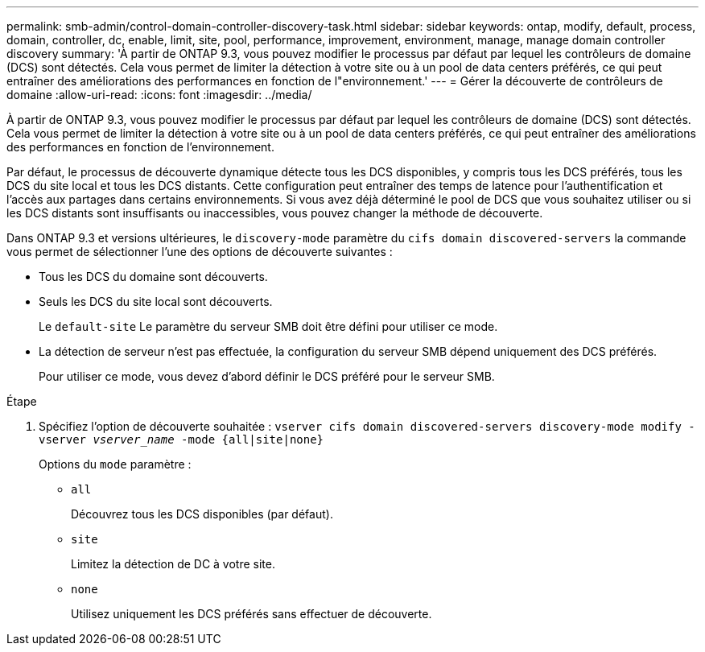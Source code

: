 ---
permalink: smb-admin/control-domain-controller-discovery-task.html 
sidebar: sidebar 
keywords: ontap, modify, default, process, domain, controller, dc, enable, limit, site, pool, performance, improvement, environment, manage, manage domain controller discovery 
summary: 'À partir de ONTAP 9.3, vous pouvez modifier le processus par défaut par lequel les contrôleurs de domaine (DCS) sont détectés. Cela vous permet de limiter la détection à votre site ou à un pool de data centers préférés, ce qui peut entraîner des améliorations des performances en fonction de l"environnement.' 
---
= Gérer la découverte de contrôleurs de domaine
:allow-uri-read: 
:icons: font
:imagesdir: ../media/


[role="lead"]
À partir de ONTAP 9.3, vous pouvez modifier le processus par défaut par lequel les contrôleurs de domaine (DCS) sont détectés. Cela vous permet de limiter la détection à votre site ou à un pool de data centers préférés, ce qui peut entraîner des améliorations des performances en fonction de l'environnement.

Par défaut, le processus de découverte dynamique détecte tous les DCS disponibles, y compris tous les DCS préférés, tous les DCS du site local et tous les DCS distants. Cette configuration peut entraîner des temps de latence pour l'authentification et l'accès aux partages dans certains environnements. Si vous avez déjà déterminé le pool de DCS que vous souhaitez utiliser ou si les DCS distants sont insuffisants ou inaccessibles, vous pouvez changer la méthode de découverte.

Dans ONTAP 9.3 et versions ultérieures, le `discovery-mode` paramètre du `cifs domain discovered-servers` la commande vous permet de sélectionner l'une des options de découverte suivantes :

* Tous les DCS du domaine sont découverts.
* Seuls les DCS du site local sont découverts.
+
Le `default-site` Le paramètre du serveur SMB doit être défini pour utiliser ce mode.

* La détection de serveur n'est pas effectuée, la configuration du serveur SMB dépend uniquement des DCS préférés.
+
Pour utiliser ce mode, vous devez d'abord définir le DCS préféré pour le serveur SMB.



.Étape
. Spécifiez l'option de découverte souhaitée : `vserver cifs domain discovered-servers discovery-mode modify -vserver _vserver_name_ -mode {all|site|none}`
+
Options du `mode` paramètre :

+
** `all`
+
Découvrez tous les DCS disponibles (par défaut).

** `site`
+
Limitez la détection de DC à votre site.

** `none`
+
Utilisez uniquement les DCS préférés sans effectuer de découverte.




